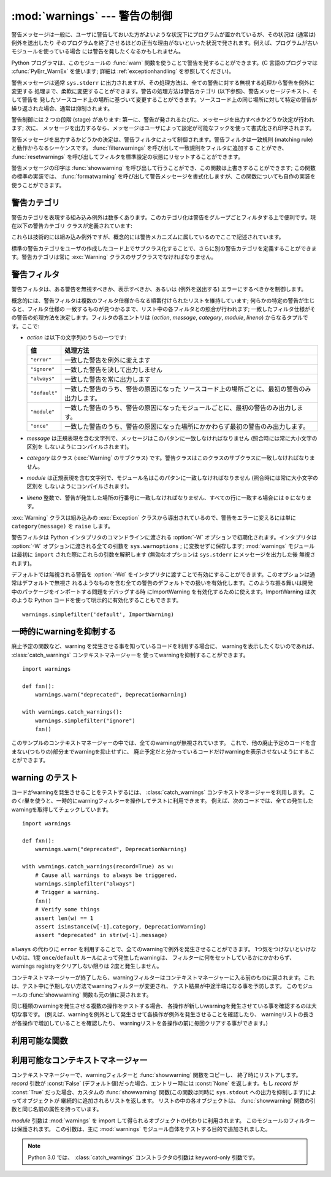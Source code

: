 
:mod:`warnings` --- 警告の制御
==============================

.. index:: single: warnings

.. module:: warnings
   :synopsis: 警告メッセージを送出したり、その処理方法を制御したりします。


.. versionadded:: 2.1

警告メッセージは一般に、ユーザに警告しておいた方がよいような状況下にプログラムが置かれているが、その状況は (通常は) 例外を送出したり
そのプログラムを終了させるほどの正当な理由がないといった状況で発されます。例えば、プログラムが古いモジュールを使っている場合
には警告を発したくなるかもしれません。

Python プログラマは、このモジュールの :func:`warn` 関数を使うことで警告を発することができます。(C 言語のプログラマは
:cfunc:`PyErr_WarnEx` を使います; 詳細は :ref:`exceptionhandling` を参照してください)。

警告メッセージは通常 ``sys.stderr`` に出力されますが、その処理方法は、全ての警告に対する無視する処理から警告を例外に変更する
処理まで、柔軟に変更することができます。警告の処理方法は警告カテゴリ (以下参照)、警告メッセージテキスト、そして警告を
発したソースコード上の場所に基づいて変更することができます。ソースコード上の同じ場所に対して特定の警告が繰り返された場合、通常は抑制されます。

警告制御には 2 つの段階 (stage) があります: 第一に、警告が発されるたびに、メッセージを出力すべきかどうか決定が行われます; 次に、
メッセージを出力するなら、メッセージはユーザによって設定が可能なフックを使って書式化され印字されます。

警告メッセージを出力するかどうかの決定は、警告フィルタによって制御されます。警告フィルタは一致規則 (matching
rule)と動作からなるシーケンスです。 :func:`filterwarnings` を呼び出して一致規則をフィルタに追加する
ことができ、 :func:`resetwarnings` を呼び出してフィルタを標準設定の状態にリセットすることができます。

警告メッセージの印字は :func:`showwarning` を呼び出して行うことができ、この関数は上書きすることができます; この関数の標準の実装では、
:func:`formatwarning` を呼び出して警告メッセージを書式化しますが、この関数についても自作の実装を使うことができます。


.. _warning-categories:

警告カテゴリ
------------

警告カテゴリを表現する組み込み例外は数多くあります。このカテゴリ化は警告をグループごとフィルタする上で便利です。現在以下の警告カテゴリ
クラスが定義されています:

+----------------------------------+---------------------------------------------------------------------------------------+
| クラス                           | 記述                                                                                  |
+==================================+=======================================================================================+
| :exc:`Warning`                   | 全ての警告カテゴリクラスの基底クラスです。 :exc:`Exception`                           |
|                                  | のサブクラスです。                                                                    |
+----------------------------------+---------------------------------------------------------------------------------------+
| :exc:`UserWarning`               | :func:`warn` の標準のカテゴリです。                                                   |
+----------------------------------+---------------------------------------------------------------------------------------+
| :exc:`DeprecationWarning`        | その機能が廃用化されていることを示す警告カテゴリの基底クラスです。                   |
+----------------------------------+---------------------------------------------------------------------------------------+
| :exc:`SyntaxWarning`             | その文法機能があいまいであることを示す警告カテゴリの基底クラスです。                 |
+----------------------------------+---------------------------------------------------------------------------------------+
| :exc:`RuntimeWarning`            | その実行時システム機能があいまいであることを示す警告カテゴリの基底クラスです。       |
+----------------------------------+---------------------------------------------------------------------------------------+
| :exc:`FutureWarning`             | その構文の意味付けが将来変更される予定であることを示す警告カテゴリの基底クラスです。 |
+----------------------------------+---------------------------------------------------------------------------------------+
| :exc:`PendingDeprecationWarning` | 将来その機能が廃用化されることを示す                                                  |
|                                  | 警告カテゴリの基底クラスです(デフォルトでは無視されます)。                            |
+----------------------------------+---------------------------------------------------------------------------------------+
| :exc:`ImportWarning`             | モジュールのインポート処理中に引き起こされる                                          |
|                                  | 警告カテゴリの基底クラスです(デフォルトでは無視されます)。                            |
+----------------------------------+---------------------------------------------------------------------------------------+
| :exc:`UnicodeWarning`            | Unicode に関係した警告カテゴリの基底クラスです。                                      |
+----------------------------------+---------------------------------------------------------------------------------------+

これらは技術的には組み込み例外ですが、概念的には警告メカニズムに属しているのでここで記述されています。

標準の警告カテゴリをユーザの作成したコード上でサブクラス化することで、さらに別の警告カテゴリを定義することができます。警告カテゴリは常に
:exc:`Warning` クラスのサブクラスでなければなりません。


.. _warning-filter:

警告フィルタ
------------

警告フィルタは、ある警告を無視すべきか、表示すべきか、あるいは (例外を送出する) エラーにするべきかを制御します。

概念的には、警告フィルタは複数のフィルタ仕様からなる順番付けられたリストを維持しています; 何らかの特定の警告が生じると、フィルタ仕様の
一致するものが見つかるまで、リスト中の各フィルタとの照合が行われます; 一致したフィルタ仕様がその警告の処理方法を決定します。フィルタの各エントリは
(*action*, *message*, *category*, *module*, *lineno*) からなるタプルです。ここで:

* *action* は以下の文字列のうちの一つです:

  +---------------+-------------------------------------------------------------------------------------+
  | 値            | 処理方法                                                                            |
  +===============+=====================================================================================+
  | ``"error"``   | 一致した警告を例外に変えます                                                        |
  +---------------+-------------------------------------------------------------------------------------+
  | ``"ignore"``  | 一致した警告を決して出力しません                                                    |
  +---------------+-------------------------------------------------------------------------------------+
  | ``"always"``  | 一致した警告を常に出力します                                                        |
  +---------------+-------------------------------------------------------------------------------------+
  | ``"default"`` | 一致した警告のうち、警告の原因になった                                              |
  |               | ソースコード上の場所ごとに、最初の警告のみ出力します。                              |
  +---------------+-------------------------------------------------------------------------------------+
  | ``"module"``  | 一致した警告のうち、警告の原因になったモジュールごとに、最初の警告のみ出力します。  |
  +---------------+-------------------------------------------------------------------------------------+
  | ``"once"``    | 一致した警告のうち、警告の原因になった場所にかかわらず最初の警告のみ出力します。    |
  +---------------+-------------------------------------------------------------------------------------+

* *message* は正規表現を含む文字列で、メッセージはこのパタンに一致しなければなりません (照合時には常に大小文字の区別を
  しないようにコンパイルされます)。

* *category* はクラス (:exc:`Warning` のサブクラス) です。警告クラスはこのクラスのサブクラスに一致しなければなりません。

* *module* は正規表現を含む文字列で、モジュール名はこのパタンに一致しなければなりません (照合時には常に大小文字の区別を
  しないようにコンパイルされます)。

* *lineno* 整数で、警告が発生した場所の行番号に一致しなければなりません、すべての行に一致する場合には ``0`` になります。

:exc:`Warning` クラスは組み込みの :exc:`Exception` クラスから導出されているので、警告をエラーに変えるには単に
``category(message)`` を ``raise`` します。

警告フィルタは Python インタプリタのコマンドラインに渡される :option:`-W` オプションで初期化されます。インタプリタは
:option:`-W` オプションに渡される全ての引数を ``sys.warnoptions`` ; に変換せずに保存します; :mod:`warnings`
モジュールは最初に ``import`` された際にこれらの引数を解釈します (無効なオプションは ``sys.stderr`` にメッセージを出力した後
無視されます)。

デフォルトでは無視される警告を :option:`-Wd` をインタプリタに渡すことで有効にすることができます。このオプションは通常はデフォルトで無視さ
れるようなものを含む全ての警告のデフォルトでの扱いを有効化します。このような振る舞いは開発中のパッケージをインポートする問題をデバッグする時
にImportWarning を有効化するために使えます。ImportWarning は次のような Python
コードを使って明示的に有効化することもできます。 ::

   warnings.simplefilter('default', ImportWarning)

.. _warning-suppress:

一時的にwarningを抑制する
--------------------------------

.. If you are using code that you know will raise a warning, such as a deprecated
   function, but do not want to see the warning, then it is possible to suppress
   the warning using the :class:`catch_warnings` context manager::

廃止予定の関数など、warning を発生させる事を知っているコードを利用する場合に、
warningを表示したくないのであれば、 :class:`catch_warnings` コンテキストマネージャーを
使ってwarningを抑制することができます。 ::

    import warnings

    def fxn():
        warnings.warn("deprecated", DeprecationWarning)

    with warnings.catch_warnings():
        warnings.simplefilter("ignore")
        fxn()

.. While within the context manager all warnings will simply be ignored. This
   allows you to use known-deprecated code without having to see the warning while
   not suppressing the warning for other code that might not be aware of its use
   of deprecated code.

このサンプルのコンテキストマネージャーの中では、全てのwarningが無視されています。
これで、他の廃止予定のコードを含まない(つもりの)部分までwarningを抑止せずに、
廃止予定だと分かっているコードだけwarningを表示させないようにすることができます。


.. _warning-testing:

.. Testing Warnings
warning のテスト
----------------

.. To test warnings raised by code, use the :class:`catch_warnings` context
   manager. With it you can temporarily mutate the warnings filter to facilitate
   your testing. For instance, do the following to capture all raised warnings to
   check::

コードがwarningを発生させることをテストするには、 :class:`catch_warnings`
コンテキストマネージャーを利用します。
このくr巣を使うと、一時的にwarningフィルターを操作してテストに利用できます。
例えば、次のコードでは、全ての発生したwarningを取得してチェックしています。 ::

    import warnings

    def fxn():
        warnings.warn("deprecated", DeprecationWarning)

    with warnings.catch_warnings(record=True) as w:
        # Cause all warnings to always be triggered.
        warnings.simplefilter("always")
        # Trigger a warning.
        fxn()
        # Verify some things
        assert len(w) == 1
        assert isinstance(w[-1].category, DeprecationWarning)
        assert "deprecated" in str(w[-1].message)

.. One can also cause all warnings to be exceptions by using ``error`` instead of
   ``always``. One thing to be aware of is that if a warning has already been
   raised because of a ``once``/``default`` rule, then no matter what filters are
   set the warning will not be seen again unless the warnings registry related to
   the warning has been cleared.

``always`` の代わりに ``error`` を利用することで、全てのwarningで例外を発生させることができます。
1つ気をつけないといけないのは、1度 ``once``/``default`` ルールによって発生したwarningは、
フィルターに何をセットしているかにかかわらず、warnings registryをクリアしない限りは
2度と発生しません。

.. Once the context manager exits, the warnings filter is restored to its state
   when the context was entered. This prevents tests from changing the warnings
   filter in unexpected ways between tests and leading to indeterminate test
   results. The :func:`showwarning` function in the module is also restored to
   its original value.

コンテキストマネージャーが終了したら、warningフィルターはコンテキストマネージャーに\
入る前のものに戻されます。これは、テスト中に予期しない方法でwarningフィルターが変更され、
テスト結果が中途半端になる事を予防します。
このモジュールの :func:`showwarning` 関数も元の値に戻されます。

.. When testing multiple operations that raise the same kind of warning, it
   is important to test them in a manner that confirms each operation is raising
   a new warning (e.g. set warnings to be raised as exceptions and check the
   operations raise exceptions, check that the length of the warning list
   continues to increase after each operation, or else delete the previous
   entries from the warnings list before each new operation).

同じ種類のwarningを発生させる複数の操作をテストする場合、
各操作が新しいwarningを発生させている事を確認するのは大切な事です。
(例えば、warningを例外として発生させて各操作が例外を発生させることを確認したり、
warningリストの長さが各操作で増加していることを確認したり、
warningリストを各操作の前に毎回クリアする事ができます。)


.. _warning-functions:

利用可能な関数
--------------


.. function:: warn(message[, category[, stacklevel]])

   警告を発するか、無視するか、あるいは例外を送出します。 *category* 引数が与えられた場合、警告カテゴリクラスでなければなりません
   (上を参照してください); 標準の値は :exc:`UserWarning` です。 *message* を :exc:`Warning` インスタンスで代用する
   こともできますが、この場合 *category* は無視され、 ``message.__class__`` が使われ、メッセージ文は
   ``str(message)`` になります。発された例外が前述した警告フィルタによってエラーに変更された場合、この関数は例外を送出します。引数
   *stacklevel* は Python でラッパ関数を書く際に利用することができます。例えば::

      def deprecation(message):
          warnings.warn(message, DeprecationWarning, stacklevel=2)

   こうすることで、警告が参照するソースコード部分を、 :func:`deprecation` 自身ではなく :func:`deprecation` を
   呼び出した側にできます (というのも、前者の場合は警告メッセージの目的を台無しにしてしまうからです)。


.. function:: warn_explicit(message, category, filename, lineno[, module[, registry[, module_globals]]])

   :func:`warn` の機能に対する低レベルのインタフェースで、メッセージ、警告カテゴリ、ファイル名および行番号、そしてオプションの
   モジュール名およびレジストリ情報 (モジュールの  ``__warningregistry__`` 辞書) を明示的に渡します。モジュール名は標準で
   ``.py`` が取り去られたファイル名になります; レジストリが渡されなかった場合、警告が抑制されることはありません。 *message*
   は文字列のとき、 *category* は :exc:`Warning` のサブクラスでなければなりません。また *message* は
   :exc:`Warning` のインスタンスであってもよく、この場合 *category* は無視されます。

   *module_globals* は、もし与えられるならば、警告が発せられるコードが使っているグローバル名前空間でなければなりません。(この引数は
   zipfile やその他の非ファイルシステムのインポート元の中にあるモジュールのソースを表示することをサポートするためのものです)
   
   .. versionchanged:: 2.5
      *module_globals* 引数が追加されました


.. function:: warnpy3k(message[, category[, stacklevel]])

   .. Issue a warning related to Python 3.x deprecation. Warnings are only shown
      when Python is started with the -3 option. Like :func:`warn` *message* must
      be a string and *category* a subclass of :exc:`Warning`. :func:`warnpy3k`
      is using :exc:`DeprecationWarning` as default warning class.

   Python 3.x で廃止予定についてのwarningを発生させます。
   Pythonが -3 オプション付きで実行されているときのみwarningが表示されます。
   :func:`warn` と同じく、 *message* は文字列で、 *category* は :exc:`Warninp`
   のサブクラスである必要があります。
   :func:`warnpy3k` は :exc:`DeprecationWarning` をデフォルトのwarningクラスとして利用しています。


.. function:: showwarning(message, category, filename, lineno[, file[, line]])

   警告をファイルに書き込みます。標準の実装では、 ``formatwarning(message, category, filename, lineno, line)``
   を呼び出し、返された文字列を *file* に書き込みます。 *file* は標準では ``sys.stderr`` です。この関数は
   ``warnings.showwarning`` に別の実装を代入して置き換えることができます。
   *line* はwarningメッセージに含めるソースコードの1行です。
   *line* が与えられない場合、 :func:`showwarning` は *filename* と *lineno*
   から行を取得することを試みます。

   .. versionchanged:: 2.6
      .. Added the *line* argument. Implementations that lack the new argument
         will trigger a :exc:`DeprecationWarning`.
      *line* 引数が追加されました。
      新しい引数を使わない ``showwarning`` の実装は :exc:`DeprecationWarning` を発生させます。


.. function:: formatwarning(message, category, filename, lineno)

   警告を通常の方法で書式化します。返される文字列内には改行が埋め込まれている可能性があり、かつ文字列は改行で終端されています。
   *line* はwarningメッセージに含まれるソースコードの1行です。
   *line* が渡されない場合、 :func:`formatwarning` は *filename* と *fileno*
   から行の取得を試みます。

   .. versionchanged:: 2.6
      *line* 引数を追加しました。


.. function:: filterwarnings(action[, message[, category[, module[, lineno[, append]]]]])

   警告フィルタのリストにエントリを一つ挿入します。標準ではエントリは先頭に挿入されます; *append* が真ならば、末尾に挿入されます。
   この関数は引数の型をチェックし、 *message* および *module* の正規表現をコンパイルしてから、これらをタプルにして警告フィルタ
   のリストに挿入します。二つのエントリが特定の警告に合致した場合、リストの先頭に近い方のエントリが後方にあるエントリに優先します。
   引数が省略されると、標準では全てにマッチする値に設定されます。


.. function:: simplefilter(action[, category[, lineno[, append]]])

   単純なエントリを警告フィルタのリストに挿入します。引数の意味は :func:`filterwarnings` と同じですが、この関数により挿入されるフィ
   ルタはカテゴリと行番号が一致していれば全てのモジュールの全てのメッセージに合致しますので、正規表現は必要ありません。


.. function:: resetwarnings()

   警告フィルタをリセットします。これにより、 :option:`-W` コマンドラインオプションによるもの :func:`simplefilter`
   呼び出しによるものを含め、 :func:`filterwarnings` の呼び出しによる影響はすべて無効化されます。


.. Available Context Managers

利用可能なコンテキストマネージャー
------------------------------------

.. class:: catch_warnings([\*, record=False, module=None])

   .. A context manager that copies and, upon exit, restores the warnings filter
      and the :func:`showwarning` function.
      If the *record* argument is :const:`False` (the default) the context manager
      returns :class:`None` on entry. If *record* is :const:`True`, a list is
      returned that is progressively populated with objects as seen by a custom
      :func:`showwarning` function (which also suppresses output to ``sys.stdout``).
      Each object in the list has attributes with the same names as the arguments to
      :func:`showwarning`.

   コンテキストマネージャーで、warningフィルターと :func:`showwarning` 関数をコピーし、
   終了時にリストアします。
   *record* 引数が :const:`False` (デフォルト値)だった場合、エントリー時には :const:`None`
   を返します。もし *record* が :const:`True` だった場合、カスタムの :func:`showwarning`
   関数(この関数は同時に ``sys.stdout`` への出力を抑制します)によってオブジェクトが
   継続的に追加されるリストを返します。
   リストの中の各オブジェクトは、 :func:`showwarning` 関数の引数と同じ名前の属性を持っています。

   .. The *module* argument takes a module that will be used instead of the
      module returned when you import :mod:`warnings` whose filter will be
      protected. This argument exists primarily for testing the :mod:`warnings`
      module itself.

   *module* 引数は :mod:`warnings` を import して得られるオブジェクトの代わりに利用されます。
   このモジュールのフィルターは保護されます。
   この引数は、主に :mod:`warnings` モジュール自体をテストする目的で追加されました。

   .. note::
      .. In Python 3.0, the arguments to the constructor for
         :class:`catch_warnings` are keyword-only arguments.
      Python 3.0 では、 :class:`catch_warnings` コンストラクタの引数は keyword-only 引数です。

   .. versionadded:: 2.6

